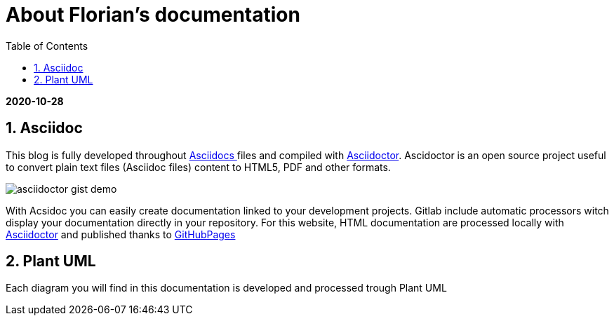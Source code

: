 //
// file: asciidoc.adoc
//
= About Florian's documentation
:sectnums:
:toc: left
:toclevels: 3
:imagesoutdir: ../img
:imagesdir: img

:toc!:

*2020-10-28*

== Asciidoc

This blog is fully developed throughout https://asciidoctor.org/docs/what-is-asciidoc/#what-is-asciidoc[Asciidocs ]files and compiled with https://asciidoctor.org/[Asciidoctor]. Ascidoctor is an open source project useful to convert plain text files (Asciidoc files) content to HTML5, PDF and other formats.

image::asciidoctor-gist-demo.png[align=center]

With Acsidoc you can easily create documentation linked to your development projects.
Gitlab include automatic processors witch display  your documentation directly in your repository. For this website, HTML documentation are processed locally with https://asciidoctor.org/[Asciidoctor] and published thanks to https://pages.github.com/[GitHubPages]

== Plant UML
Each diagram you will find in this documentation is developed and processed trough Plant UML
